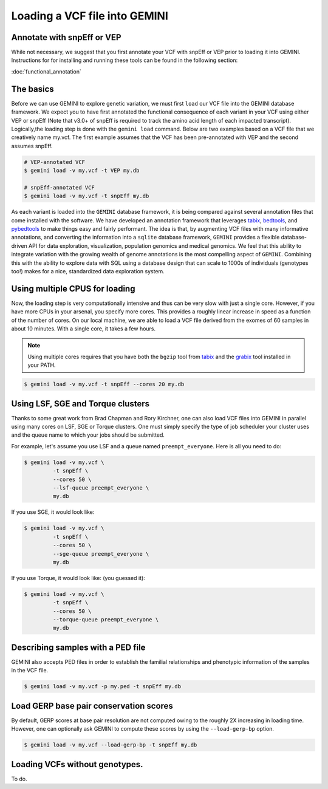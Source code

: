 ##############################
Loading a VCF file into GEMINI
##############################


==============================
Annotate with snpEff or VEP
==============================
While not necessary, we suggest that you first annotate your VCF with snpEff or
VEP prior to loading it into GEMINI.  Instructions for for installing and
running these tools can be found in the following section:

:doc:`functional_annotation`

==============================
The basics
==============================

Before we can use GEMINI to explore genetic variation, we must first ``load`` our
VCF file into the GEMINI database framework.  We expect you to have first
annotated the functional consequence of each variant in your VCF using either
VEP or snpEff (Note that v3.0+ of snpEff is required to track the amino acid
length of each impacted transcript). Logically,the loading step is done with
the ``gemini load`` command.  Below are two examples based on a VCF file that
we creatively name my.vcf.  The first example assumes that the VCF has been
pre-annotated with VEP and the second assumes snpEff.

.. code-block:: bash

	# VEP-annotated VCF
	$ gemini load -v my.vcf -t VEP my.db

	# snpEff-annotated VCF
	$ gemini load -v my.vcf -t snpEff my.db

As each variant is loaded into the ``GEMINI`` database framework, it is being
compared against several annotation files that come installed with the software.
We have developed an annotation framework that leverages
`tabix <http://sourceforge.net/projects/samtools/files/tabix/>`_,
`bedtools <http://bedtools.googlecode.com>`_, and
`pybedtools <http://pythonhosted.org/pybedtools/>`_ to make things easy and
fairly performant. The idea is that, by augmenting VCF files with many
informative annotations, and converting the information into a ``sqlite``
database framework, ``GEMINI`` provides a flexible
database-driven API for data exploration, visualization, population genomics
and medical genomics.  We feel that this ability to integrate variation
with the growing wealth of genome annotations is the most compelling aspect of
``GEMINI``.  Combining this with the ability to explore data with SQL
using a database design that can scale to 1000s of individuals (genotypes too!)
makes for a nice, standardized data exploration system.

================================
Using multiple CPUS for loading
================================

Now, the loading step is very computationally intensive and thus can be very slow
with just a single core.  However, if you have more CPUs in your arsenal,
you specify more cores.  This provides a roughly linear increase in speed as a
function of the number of cores. On our local machine, we are able to load a
VCF file derived from the exomes of 60 samples in about 10 minutes.  With a
single core, it takes a few hours.


.. note::

    Using multiple cores requires that you have both the ``bgzip`` tool from
    `tabix <http://sourceforge.net/projects/samtools/files/tabix/>`_ and the
    `grabix <https://github.com/arq5x/grabix>`_ tool installed in your PATH.

.. code-block:: bash

    $ gemini load -v my.vcf -t snpEff --cores 20 my.db


================================
Using LSF, SGE and Torque clusters
================================
Thanks to some great work from Brad Chapman and Rory Kirchner, one can also load
VCF files into GEMINI in parallel using many cores on LSF, SGE or Torque clusters. One
must simply specify the type of job scheduler your cluster uses and the queue
name to which your jobs should be submitted.

For example, let's assume you use LSF and a queue named ``preempt_everyone``.
Here is all you need to do:

.. code-block:: bash

    $ gemini load -v my.vcf \
             -t snpEff \
             --cores 50 \
             --lsf-queue preempt_everyone \
             my.db

If you use SGE, it would look like:

.. code-block:: bash

    $ gemini load -v my.vcf \
             -t snpEff \
             --cores 50 \
             --sge-queue preempt_everyone \
             my.db

If you use Torque, it would look like: (you guessed it):

.. code-block:: bash

    $ gemini load -v my.vcf \
             -t snpEff \
             --cores 50 \
             --torque-queue preempt_everyone \
             my.db


===================================
Describing samples with a PED file
===================================
GEMINI also accepts PED files in order to establish the familial relationships
and phenotypic information of the samples in the VCF file.

.. code-block:: bash

    $ gemini load -v my.vcf -p my.ped -t snpEff my.db

=======================================
Load GERP base pair conservation scores 
=======================================
By default, GERP scores at base pair resolution are not computed owing to the roughly 2X
increasing in loading time.  However, one can optionally ask GEMINI to compute these scores
by using the ``--load-gerp-bp`` option.

.. code-block:: bash

    $ gemini load -v my.vcf --load-gerp-bp -t snpEff my.db


===================================
Loading VCFs without genotypes.
===================================
To do.
